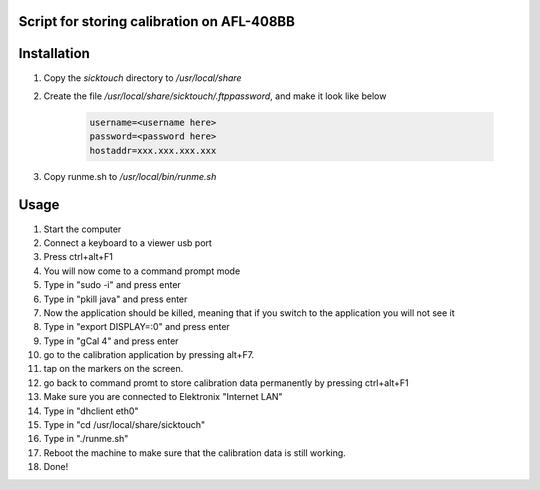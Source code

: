 Script for storing calibration on AFL-408BB
-------------------------------------------

Installation
------------

#. Copy the `sicktouch` directory to `/usr/local/share`
#. Create the file `/usr/local/share/sicktouch/.ftppassword`, and make it look like below

    .. code-block:: none

        username=<username here>
        password=<password here>
        hostaddr=xxx.xxx.xxx.xxx

#. Copy runme.sh to `/usr/local/bin/runme.sh`

Usage
-----

#. Start the computer
#. Connect a keyboard to a viewer usb port
#. Press ctrl+alt+F1
#. You will now come to a command prompt mode 
#. Type in "sudo -i" and press enter
#. Type in "pkill java" and press enter
#. Now the application should be killed, meaning that if you switch to the application you will not see it
#. Type in "export DISPLAY=:0" and press enter
#. Type in "gCal 4" and press enter
#. go to the calibration application by pressing alt+F7.
#. tap on the markers on the screen.
#. go back to command promt to store calibration data permanently by pressing ctrl+alt+F1
#. Make sure you are connected to Elektronix "Internet LAN"
#. Type in "dhclient eth0"
#. Type in "cd /usr/local/share/sicktouch"
#. Type in "./runme.sh"
#. Reboot the machine to make sure that the calibration data is still working.
#. Done!
